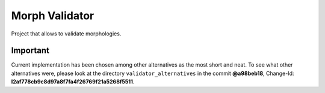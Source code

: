 Morph Validator
===============
Project that allows to validate morphologies.

Important
---------
Current implementation has been chosen among other alternatives as the most short and neat. To see
what other alternatives were, please look at the directory ``validator_alternatives`` in the commit
**@a98beb18**, Change-Id: **I2af778cb9c8d97a8f7fa4f26769f21a5268f5511**.


